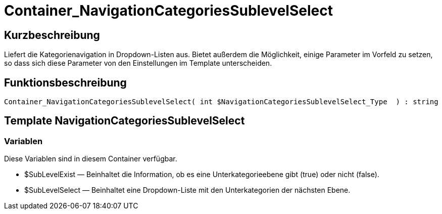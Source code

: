 = Container_NavigationCategoriesSublevelSelect
:lang: de
// include::{includedir}/_header.adoc[]
:keywords: Container_NavigationCategoriesSublevelSelect
:position: 10039

//  auto generated content Thu, 06 Jul 2017 00:29:21 +0200
== Kurzbeschreibung

Liefert die Kategorienavigation in Dropdown-Listen aus. Bietet außerdem die Möglichkeit, einige Parameter im Vorfeld zu setzen, so dass sich diese Parameter von den Einstellungen im Template unterscheiden.

== Funktionsbeschreibung

[source,plenty]
----

Container_NavigationCategoriesSublevelSelect( int $NavigationCategoriesSublevelSelect_Type  ) : string

----

== Template NavigationCategoriesSublevelSelect

=== Variablen

Diese Variablen sind in diesem Container verfügbar.

* $SubLevelExist — Beinhaltet die Information, ob es eine Unterkategorieebene gibt (true) oder nicht (false).
* $SubLevelSelect — Beinhaltet eine Dropdown-Liste mit den Unterkategorien der nächsten Ebene.
